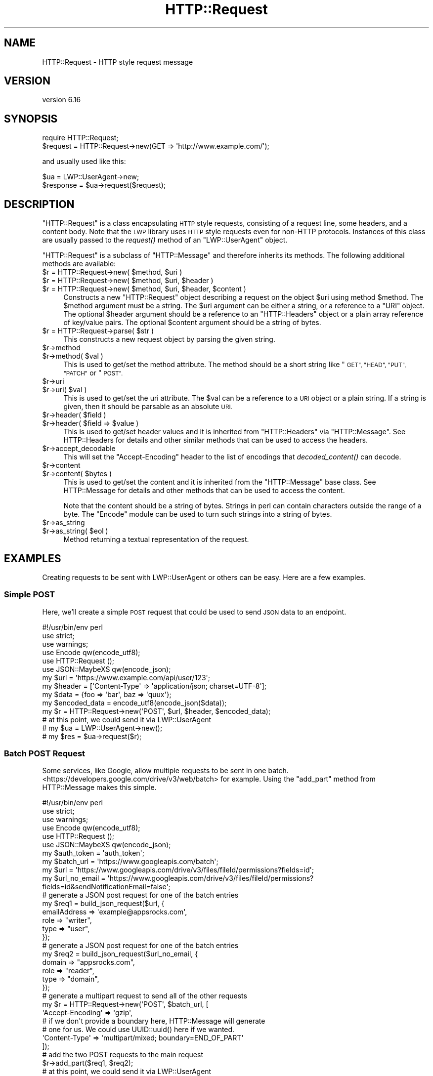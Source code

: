 .\" Automatically generated by Pod::Man 4.09 (Pod::Simple 3.35)
.\"
.\" Standard preamble:
.\" ========================================================================
.de Sp \" Vertical space (when we can't use .PP)
.if t .sp .5v
.if n .sp
..
.de Vb \" Begin verbatim text
.ft CW
.nf
.ne \\$1
..
.de Ve \" End verbatim text
.ft R
.fi
..
.\" Set up some character translations and predefined strings.  \*(-- will
.\" give an unbreakable dash, \*(PI will give pi, \*(L" will give a left
.\" double quote, and \*(R" will give a right double quote.  \*(C+ will
.\" give a nicer C++.  Capital omega is used to do unbreakable dashes and
.\" therefore won't be available.  \*(C` and \*(C' expand to `' in nroff,
.\" nothing in troff, for use with C<>.
.tr \(*W-
.ds C+ C\v'-.1v'\h'-1p'\s-2+\h'-1p'+\s0\v'.1v'\h'-1p'
.ie n \{\
.    ds -- \(*W-
.    ds PI pi
.    if (\n(.H=4u)&(1m=24u) .ds -- \(*W\h'-12u'\(*W\h'-12u'-\" diablo 10 pitch
.    if (\n(.H=4u)&(1m=20u) .ds -- \(*W\h'-12u'\(*W\h'-8u'-\"  diablo 12 pitch
.    ds L" ""
.    ds R" ""
.    ds C` ""
.    ds C' ""
'br\}
.el\{\
.    ds -- \|\(em\|
.    ds PI \(*p
.    ds L" ``
.    ds R" ''
.    ds C`
.    ds C'
'br\}
.\"
.\" Escape single quotes in literal strings from groff's Unicode transform.
.ie \n(.g .ds Aq \(aq
.el       .ds Aq '
.\"
.\" If the F register is >0, we'll generate index entries on stderr for
.\" titles (.TH), headers (.SH), subsections (.SS), items (.Ip), and index
.\" entries marked with X<> in POD.  Of course, you'll have to process the
.\" output yourself in some meaningful fashion.
.\"
.\" Avoid warning from groff about undefined register 'F'.
.de IX
..
.if !\nF .nr F 0
.if \nF>0 \{\
.    de IX
.    tm Index:\\$1\t\\n%\t"\\$2"
..
.    if !\nF==2 \{\
.        nr % 0
.        nr F 2
.    \}
.\}
.\" ========================================================================
.\"
.IX Title "HTTP::Request 3"
.TH HTTP::Request 3 "2018-03-28" "perl v5.26.1" "User Contributed Perl Documentation"
.\" For nroff, turn off justification.  Always turn off hyphenation; it makes
.\" way too many mistakes in technical documents.
.if n .ad l
.nh
.SH "NAME"
HTTP::Request \- HTTP style request message
.SH "VERSION"
.IX Header "VERSION"
version 6.16
.SH "SYNOPSIS"
.IX Header "SYNOPSIS"
.Vb 2
\& require HTTP::Request;
\& $request = HTTP::Request\->new(GET => \*(Aqhttp://www.example.com/\*(Aq);
.Ve
.PP
and usually used like this:
.PP
.Vb 2
\& $ua = LWP::UserAgent\->new;
\& $response = $ua\->request($request);
.Ve
.SH "DESCRIPTION"
.IX Header "DESCRIPTION"
\&\f(CW\*(C`HTTP::Request\*(C'\fR is a class encapsulating \s-1HTTP\s0 style requests,
consisting of a request line, some headers, and a content body. Note
that the \s-1LWP\s0 library uses \s-1HTTP\s0 style requests even for non-HTTP
protocols.  Instances of this class are usually passed to the
\&\fIrequest()\fR method of an \f(CW\*(C`LWP::UserAgent\*(C'\fR object.
.PP
\&\f(CW\*(C`HTTP::Request\*(C'\fR is a subclass of \f(CW\*(C`HTTP::Message\*(C'\fR and therefore
inherits its methods.  The following additional methods are available:
.ie n .IP "$r = HTTP::Request\->new( $method, $uri )" 4
.el .IP "\f(CW$r\fR = HTTP::Request\->new( \f(CW$method\fR, \f(CW$uri\fR )" 4
.IX Item "$r = HTTP::Request->new( $method, $uri )"
.PD 0
.ie n .IP "$r = HTTP::Request\->new( $method, $uri, $header )" 4
.el .IP "\f(CW$r\fR = HTTP::Request\->new( \f(CW$method\fR, \f(CW$uri\fR, \f(CW$header\fR )" 4
.IX Item "$r = HTTP::Request->new( $method, $uri, $header )"
.ie n .IP "$r = HTTP::Request\->new( $method, $uri, $header, $content )" 4
.el .IP "\f(CW$r\fR = HTTP::Request\->new( \f(CW$method\fR, \f(CW$uri\fR, \f(CW$header\fR, \f(CW$content\fR )" 4
.IX Item "$r = HTTP::Request->new( $method, $uri, $header, $content )"
.PD
Constructs a new \f(CW\*(C`HTTP::Request\*(C'\fR object describing a request on the
object \f(CW$uri\fR using method \f(CW$method\fR.  The \f(CW$method\fR argument must be a
string.  The \f(CW$uri\fR argument can be either a string, or a reference to a
\&\f(CW\*(C`URI\*(C'\fR object.  The optional \f(CW$header\fR argument should be a reference to
an \f(CW\*(C`HTTP::Headers\*(C'\fR object or a plain array reference of key/value
pairs.  The optional \f(CW$content\fR argument should be a string of bytes.
.ie n .IP "$r = HTTP::Request\->parse( $str )" 4
.el .IP "\f(CW$r\fR = HTTP::Request\->parse( \f(CW$str\fR )" 4
.IX Item "$r = HTTP::Request->parse( $str )"
This constructs a new request object by parsing the given string.
.ie n .IP "$r\->method" 4
.el .IP "\f(CW$r\fR\->method" 4
.IX Item "$r->method"
.PD 0
.ie n .IP "$r\->method( $val )" 4
.el .IP "\f(CW$r\fR\->method( \f(CW$val\fR )" 4
.IX Item "$r->method( $val )"
.PD
This is used to get/set the method attribute.  The method should be a
short string like \*(L"\s-1GET\*(R", \*(L"HEAD\*(R", \*(L"PUT\*(R", \*(L"PATCH\*(R"\s0 or \*(L"\s-1POST\*(R".\s0
.ie n .IP "$r\->uri" 4
.el .IP "\f(CW$r\fR\->uri" 4
.IX Item "$r->uri"
.PD 0
.ie n .IP "$r\->uri( $val )" 4
.el .IP "\f(CW$r\fR\->uri( \f(CW$val\fR )" 4
.IX Item "$r->uri( $val )"
.PD
This is used to get/set the uri attribute.  The \f(CW$val\fR can be a
reference to a \s-1URI\s0 object or a plain string.  If a string is given,
then it should be parsable as an absolute \s-1URI.\s0
.ie n .IP "$r\->header( $field )" 4
.el .IP "\f(CW$r\fR\->header( \f(CW$field\fR )" 4
.IX Item "$r->header( $field )"
.PD 0
.ie n .IP "$r\->header( $field => $value )" 4
.el .IP "\f(CW$r\fR\->header( \f(CW$field\fR => \f(CW$value\fR )" 4
.IX Item "$r->header( $field => $value )"
.PD
This is used to get/set header values and it is inherited from
\&\f(CW\*(C`HTTP::Headers\*(C'\fR via \f(CW\*(C`HTTP::Message\*(C'\fR.  See HTTP::Headers for
details and other similar methods that can be used to access the
headers.
.ie n .IP "$r\->accept_decodable" 4
.el .IP "\f(CW$r\fR\->accept_decodable" 4
.IX Item "$r->accept_decodable"
This will set the \f(CW\*(C`Accept\-Encoding\*(C'\fR header to the list of encodings
that \fIdecoded_content()\fR can decode.
.ie n .IP "$r\->content" 4
.el .IP "\f(CW$r\fR\->content" 4
.IX Item "$r->content"
.PD 0
.ie n .IP "$r\->content( $bytes )" 4
.el .IP "\f(CW$r\fR\->content( \f(CW$bytes\fR )" 4
.IX Item "$r->content( $bytes )"
.PD
This is used to get/set the content and it is inherited from the
\&\f(CW\*(C`HTTP::Message\*(C'\fR base class.  See HTTP::Message for details and
other methods that can be used to access the content.
.Sp
Note that the content should be a string of bytes.  Strings in perl
can contain characters outside the range of a byte.  The \f(CW\*(C`Encode\*(C'\fR
module can be used to turn such strings into a string of bytes.
.ie n .IP "$r\->as_string" 4
.el .IP "\f(CW$r\fR\->as_string" 4
.IX Item "$r->as_string"
.PD 0
.ie n .IP "$r\->as_string( $eol )" 4
.el .IP "\f(CW$r\fR\->as_string( \f(CW$eol\fR )" 4
.IX Item "$r->as_string( $eol )"
.PD
Method returning a textual representation of the request.
.SH "EXAMPLES"
.IX Header "EXAMPLES"
Creating requests to be sent with LWP::UserAgent or others can be easy. Here
are a few examples.
.SS "Simple \s-1POST\s0"
.IX Subsection "Simple POST"
Here, we'll create a simple \s-1POST\s0 request that could be used to send \s-1JSON\s0 data
to an endpoint.
.PP
.Vb 1
\&    #!/usr/bin/env perl
\&
\&    use strict;
\&    use warnings;
\&
\&    use Encode qw(encode_utf8);
\&    use HTTP::Request ();
\&    use JSON::MaybeXS qw(encode_json);
\&
\&    my $url = \*(Aqhttps://www.example.com/api/user/123\*(Aq;
\&    my $header = [\*(AqContent\-Type\*(Aq => \*(Aqapplication/json; charset=UTF\-8\*(Aq];
\&    my $data = {foo => \*(Aqbar\*(Aq, baz => \*(Aqquux\*(Aq};
\&    my $encoded_data = encode_utf8(encode_json($data));
\&
\&    my $r = HTTP::Request\->new(\*(AqPOST\*(Aq, $url, $header, $encoded_data);
\&    # at this point, we could send it via LWP::UserAgent
\&    # my $ua = LWP::UserAgent\->new();
\&    # my $res = $ua\->request($r);
.Ve
.SS "Batch \s-1POST\s0 Request"
.IX Subsection "Batch POST Request"
Some services, like Google, allow multiple requests to be sent in one batch.
<https://developers.google.com/drive/v3/web/batch> for example. Using the
\&\f(CW\*(C`add_part\*(C'\fR method from HTTP::Message makes this simple.
.PP
.Vb 1
\&    #!/usr/bin/env perl
\&
\&    use strict;
\&    use warnings;
\&
\&    use Encode qw(encode_utf8);
\&    use HTTP::Request ();
\&    use JSON::MaybeXS qw(encode_json);
\&
\&    my $auth_token = \*(Aqauth_token\*(Aq;
\&    my $batch_url = \*(Aqhttps://www.googleapis.com/batch\*(Aq;
\&    my $url = \*(Aqhttps://www.googleapis.com/drive/v3/files/fileId/permissions?fields=id\*(Aq;
\&    my $url_no_email = \*(Aqhttps://www.googleapis.com/drive/v3/files/fileId/permissions?fields=id&sendNotificationEmail=false\*(Aq;
\&
\&    # generate a JSON post request for one of the batch entries
\&    my $req1 = build_json_request($url, {
\&        emailAddress => \*(Aqexample@appsrocks.com\*(Aq,
\&        role => "writer",
\&        type => "user",
\&    });
\&
\&    # generate a JSON post request for one of the batch entries
\&    my $req2 = build_json_request($url_no_email, {
\&        domain => "appsrocks.com",
\&        role => "reader",
\&        type => "domain",
\&    });
\&
\&    # generate a multipart request to send all of the other requests
\&    my $r = HTTP::Request\->new(\*(AqPOST\*(Aq, $batch_url, [
\&        \*(AqAccept\-Encoding\*(Aq => \*(Aqgzip\*(Aq,
\&        # if we don\*(Aqt provide a boundary here, HTTP::Message will generate
\&        # one for us. We could use UUID::uuid() here if we wanted.
\&        \*(AqContent\-Type\*(Aq => \*(Aqmultipart/mixed; boundary=END_OF_PART\*(Aq
\&    ]);
\&
\&    # add the two POST requests to the main request
\&    $r\->add_part($req1, $req2);
\&    # at this point, we could send it via LWP::UserAgent
\&    # my $ua = LWP::UserAgent\->new();
\&    # my $res = $ua\->request($r);
\&    exit();
\&
\&    sub build_json_request {
\&        my ($url, $href) = @_;
\&        my $header = [\*(AqAuthorization\*(Aq => "Bearer $auth_token", \*(AqContent\-Type\*(Aq => \*(Aqapplication/json; charset=UTF\-8\*(Aq];
\&        return HTTP::Request\->new(\*(AqPOST\*(Aq, $url, $header, encode_utf8(encode_json($href)));
\&    }
.Ve
.SH "SEE ALSO"
.IX Header "SEE ALSO"
HTTP::Headers, HTTP::Message, HTTP::Request::Common,
HTTP::Response
.SH "AUTHOR"
.IX Header "AUTHOR"
Gisle Aas <gisle@activestate.com>
.SH "COPYRIGHT AND LICENSE"
.IX Header "COPYRIGHT AND LICENSE"
This software is copyright (c) 1994\-2017 by Gisle Aas.
.PP
This is free software; you can redistribute it and/or modify it under
the same terms as the Perl 5 programming language system itself.
